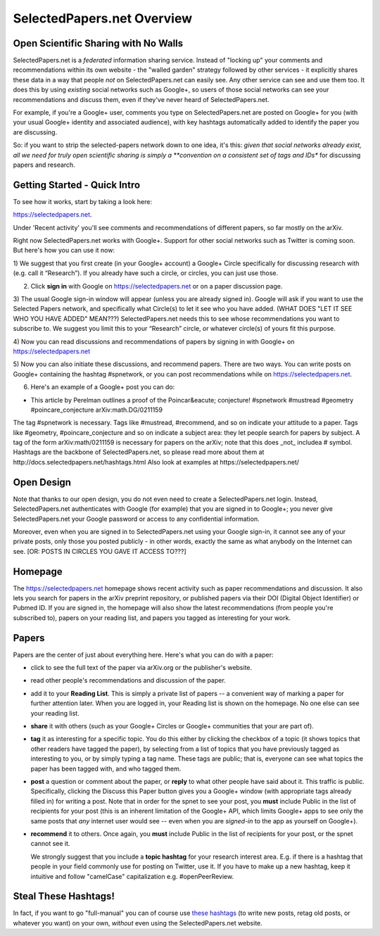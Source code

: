 ###########################
SelectedPapers.net Overview
###########################

Open Scientific Sharing with No Walls
-------------------------------------

SelectedPapers.net is a *federated* information sharing
service.  Instead of "locking up" your comments and 
recommendations within its own website - the "walled garden"
strategy followed by other services - it explicitly shares 
these data in a way that people *not* on SelectedPapers.net
can easily see.  Any other service can see and use them
too.  It does this by using *existing* social networks 
such as Google+, so users of those social networks can see your
recommendations and discuss them, 
even if they've never heard of SelectedPapers.net.

For example, if you're a Google+ user, comments you
type on SelectedPapers.net are posted on Google+ for you
(with your usual Google+ identity and associated audience),
with key hashtags automatically added to identify the
paper you are discussing.  

So: if you want to strip the
selected-papers network down to one idea, it's this:
*given that social networks already exist, all we need
for truly open scientific sharing is simply a 
**convention on a consistent set of tags and IDs** for
discussing papers and research.

Getting Started - Quick Intro
-----------------------------

To see how it works, start by taking a look here:

https://selectedpapers.net.

Under 'Recent activity' you'll see comments and recommendations
of different papers, so far mostly on the arXiv.  

Right now SelectedPapers.net works
with Google+.  Support for other social networks such as Twitter
is coming soon.  But here's how you can use it now:

1) We suggest that you first create (in your Google+ account) a Google+ Circle 
specifically for discussing research with (e.g. call it “Research”).  If you already have 
such a circle, or circles, you can just use those.

2) Click **sign in** with Google on https://selectedpapers.net or on  a paper discussion page.

3)  The usual Google sign-in window will appear (unless you are already signed  in).   Google will 
ask if you want to use the Selected Papers network, and specifically what Circle(s) to let it see 
who you have added.   (WHAT DOES "LET IT SEE WHO YOU HAVE ADDED" MEAN???)
SelectedPapers.net needs this to see whose recommendations you want to subscribe 
to. We suggest you limit this to your “Research” circle, or whatever circle(s) of yours fit this 
purpose. 

4) Now you can read discussions and recommendations of papers by signing in with Google+ on 
https://selectedpapers.net

5) Now you can also initiate these discussions, and recommend papers.  There are two ways.  You can 
write posts on Google+ containing the hashtag #spnetwork, or you can post recommendations while on 
https://selectedpapers.net.  

6) Here's an example of a Google+ post you can do:

* This article by Perelman outlines a proof of the Poincar&eacute; conjecture!  #spnetwork #mustread #geometry #poincare_conjecture arXiv:math.DG/0211159

The tag #spnetwork is necessary.  Tags like #mustread, #recommend, and so on indicate your attitude to a paper.
Tags like #geometry, #poincare_conjecture and so on indicate a subject area: they let people search for papers
by subject.  A tag of the form arXiv:math/0211159 is necessary for papers on the arXiv; note that this does _not_ 
includea # symbol.  Hashtags are the backbone of SelectedPapers.net, so please read more about them at
http://docs.selectedpapers.net/hashtags.html  Also look at examples at https://selectedpapers.net/  

Open Design
-----------

Note that thanks to our open design, you do not even need
to create a SelectedPapers.net login.  Instead, SelectedPapers.net
authenticates with Google (for example) that you are signed in
to Google+; you never give SelectedPapers.net your Google
password or access to any confidential information.  

Moreover, even when you are signed in
to SelectedPapers.net using your Google sign-in,
it cannot see any of your private posts, only those
you posted publicly - in other words, exactly the same 
as what anybody on the Internet can see.  [OR: POSTS IN
CIRCLES YOU GAVE IT ACCESS TO???]

Homepage
--------

The https://selectedpapers.net homepage shows recent 
activity such as paper recommendations and discussion.
It also lets you search for papers in the arXiv preprint repository,
or published papers via their DOI (Digital Object Identifier)
or Pubmed ID.  If you are signed in, the homepage will also
show the latest recommendations (from people you're subscribed
to), papers on your reading list, and papers you tagged as 
interesting for your work.



Papers
------

Papers are the center of just about everything here.
Here's what you can do with a paper:

* click to see the full text of the paper via arXiv.org or
  the publisher's website.

* read other people's recommendations and discussion of the paper.

* add it to your **Reading List**.  This is simply a private list
  of papers -- a convenient way of marking a paper for further
  attention later.  When you are logged in, your Reading list
  is shown on the homepage.  No one else can see your reading list.

* **share** it with others (such as your Google+ Circles or 
  Google+ communities that your are part of).

* **tag** it as interesting for a specific topic.  You do this either
  by clicking the checkbox of a topic (it shows topics that other
  readers have tagged the paper), by selecting from a list of
  topics that you have previously tagged as interesting to you,
  or by simply typing a tag name.  These tags are public; that
  is, everyone can see what topics the paper has been tagged with,
  and who tagged them.

* **post** a question or comment about the paper, or **reply** to
  what other people have said about it.  This traffic is public.
  Specifically, clicking the Discuss this Paper button
  gives you a Google+ window (with appropriate tags
  already filled in) for writing a post.  Note that in order
  for the spnet to see your post, you **must** include Public in
  the list of recipients for your post (this is an inherent limitation
  of the Google+ API, which limits Google+ apps to see only the
  same posts that *any* internet user would see -- even when you
  are *signed-in* to the app as yourself on Google+).

* **recommend** it to others.  Once again, you **must** include Public in
  the list of recipients for your post, or the spnet cannot see it.


  We strongly suggest that you include a
  **topic hashtag** for your research interest area.  E.g. if there
  is a hashtag that people in your field commonly use for
  posting on Twitter, use it.  If you have to make up a new
  hashtag, keep it intuitive and follow "camelCase" capitalization
  e.g. #openPeerReview.


Steal These Hashtags!
---------------------

In fact, if you want to go "full-manual" you can of course
use `these hashtags <hashtags.html>`_ (to write new posts, retag old posts, or
whatever you want) on your own, *without* even using the 
SelectedPapers.net website.


